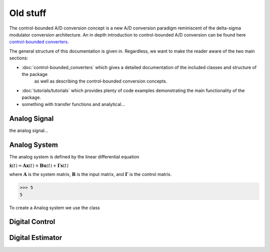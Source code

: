 ====================
Old stuff
====================

The control-bounded A/D conversion concept is a new A/D conversion paradigm
reminiscent of the delta-sigma modulator conversion architecture. An in depth
introduction to control-bounded A/D conversion can be found here 
`control-bounded converters
<https://www.research-collection.ethz.ch/bitstream/handle/20.500.11850/469192/control-bounded_converters_a_dissertation_by_hampus_malmberg.pdf?sequence=1&isAllowed=y#page=28/>`_.

The general structure of this documentation is given in. Regardless, we want to make
the reader aware of the two main sections:

* :doc:`control-bounded_converters` which gives a detailed documentation of the included classes and structure of the package
   as well as describing the control-bounded conversion concepts.  
* :doc:`tutorials/tutorials` which provides plenty of code examples demonstrating the main functionality of the package.
* something with transfer functions and analytical...


.. image:: images/controlBoundedConverterOverview.png
   :width: 400
   :alt: A control-bounded A/D converter overview.


Analog Signal
-------------
the analog signal...


Analog System
-------------

The analog system is defined by the linear differential equation

:math:`\dot{\mathbf{x}}(t) = \mathbf{A} \mathbf{x}(t) + \mathbf{B}
\mathbf{u}(t) + \mathbf{\Gamma} \mathbf{s}(t)` 

where :math:`\mathbf{A}` is the system matrix, :math:`\mathbf{B}` is the
input matrix, and :math:`\mathbf{\Gamma}` is the control matrix.

>>> 5 
5

To create a Analog system we use the class 


.. image:: images/generalSSM.png
    :width: 1000

Digital Control
---------------



.. _digital_estimator:

Digital Estimator
-----------------

.. minigallery:: cbadc.DigitalEstimator
    :add-heading:

